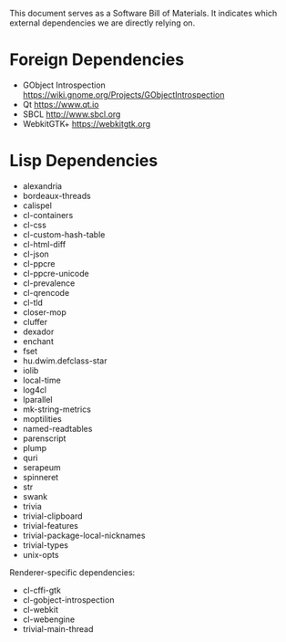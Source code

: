 This document serves as a Software Bill of Materials.  It indicates
which external dependencies we are directly relying on.

* Foreign Dependencies
- GObject Introspection https://wiki.gnome.org/Projects/GObjectIntrospection
- Qt https://www.qt.io
- SBCL http://www.sbcl.org
- WebkitGTK+ https://webkitgtk.org

* Lisp Dependencies
- alexandria
- bordeaux-threads
- calispel
- cl-containers
- cl-css
- cl-custom-hash-table
- cl-html-diff
- cl-json
- cl-ppcre
- cl-ppcre-unicode
- cl-prevalence
- cl-qrencode
- cl-tld
- closer-mop
- cluffer
- dexador
- enchant
- fset
- hu.dwim.defclass-star
- iolib
- local-time
- log4cl
- lparallel
- mk-string-metrics
- moptilities
- named-readtables
- parenscript
- plump
- quri
- serapeum
- spinneret
- str
- swank
- trivia
- trivial-clipboard
- trivial-features
- trivial-package-local-nicknames
- trivial-types
- unix-opts

Renderer-specific dependencies:
- cl-cffi-gtk
- cl-gobject-introspection
- cl-webkit
- cl-webengine
- trivial-main-thread
